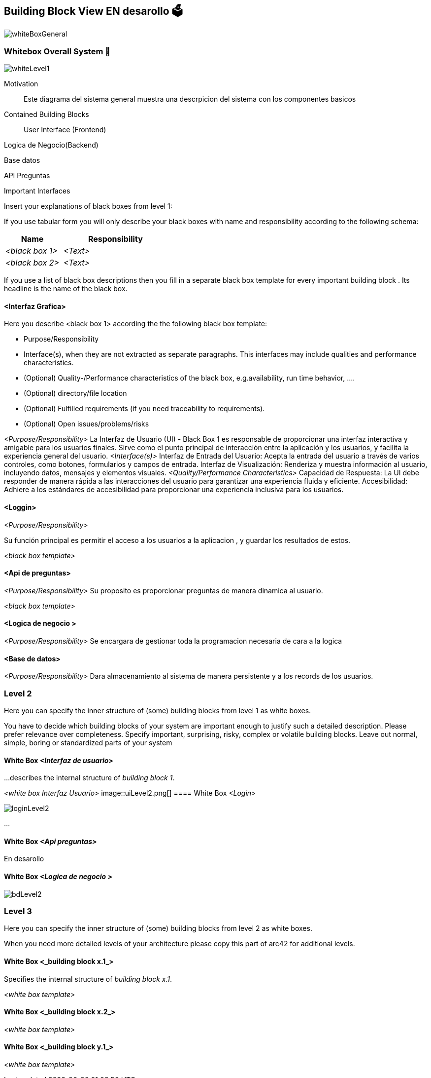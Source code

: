 ifndef::imagesdir[:imagesdir: ../images]

[[section-building-block-view]]


== Building Block View  EN desarollo 🗳️
image::whiteBoxGeneral.png[]


=== Whitebox Overall System 📏
image::whiteLevel1.png[]

[role="arc42help"]

Motivation::

Este diagrama del sistema general muestra una descrpicion del sistema con los componentes basicos 


Contained Building Blocks::
User Interface (Frontend)

Logica de Negocio(Backend)

Base datos


API Preguntas 


Important Interfaces::


[role="arc42help"]
****
Insert your explanations of black boxes from level 1:

If you use tabular form you will only describe your black boxes with name and
responsibility according to the following schema:

[cols="1,2" options="header"]
|===
| **Name** | **Responsibility**
| _<black box 1>_ | _<Text>_
| _<black box 2>_ | _<Text>_
|===



If you use a list of black box descriptions then you fill in a separate black box template for every important building block .
Its headline is the name of the black box.
****


==== <Interfaz Grafica>

[role="arc42help"]
****
Here you describe <black box 1>
according the the following black box template:

* Purpose/Responsibility
* Interface(s), when they are not extracted as separate paragraphs. This interfaces may include qualities and performance characteristics.
* (Optional) Quality-/Performance characteristics of the black box, e.g.availability, run time behavior, ....
* (Optional) directory/file location
* (Optional) Fulfilled requirements (if you need traceability to requirements).
* (Optional) Open issues/problems/risks

****

_<Purpose/Responsibility>_
La Interfaz de Usuario (UI) - Black Box 1 es responsable de proporcionar una interfaz interactiva y amigable para los usuarios finales. Sirve como el punto principal de interacción entre la aplicación y los usuarios, y facilita  la experiencia general del usuario.
_<Interface(s)>_
Interfaz de Entrada del Usuario: Acepta la entrada del usuario a través de varios controles, como botones, formularios y campos de entrada.
Interfaz de Visualización: Renderiza y muestra información al usuario, incluyendo datos, mensajes y elementos visuales.
_<Quality/Performance Characteristics>_
Capacidad de Respuesta: La UI debe responder de manera rápida a las interacciones del usuario para garantizar una experiencia fluida y eficiente.
Accesibilidad: Adhiere a los estándares de accesibilidad para proporcionar una experiencia inclusiva para los usuarios.



==== <Loggin>
_<Purpose/Responsibility>_

Su función principal es permitir el acceso a los usuarios a la aplicacion , y guardar los resultados de estos.

_<black box template>_

==== <Api de preguntas>
_<Purpose/Responsibility>_
Su proposito es proporcionar preguntas de manera dinamica al usuario.


_<black box template>_

==== <Logica de negocio >
_<Purpose/Responsibility>_
Se encargara de gestionar toda la programacion necesaria de cara a la logica 

==== <Base de datos>
_<Purpose/Responsibility>_
Dara almacenamiento al sistema de manera persistente y a los records de los usuarios.


=== Level 2

[role="arc42help"]
****
Here you can specify the inner structure of (some) building blocks from level 1 as white boxes.

You have to decide which building blocks of your system are important enough to justify such a detailed description.
Please prefer relevance over completeness. Specify important, surprising, risky, complex or volatile building blocks.
Leave out normal, simple, boring or standardized parts of your system
****

==== White Box _<Interfaz de usuario>_

[role="arc42help"]
****
...describes the internal structure of _building block 1_.
****

_<white box Interfaz Usuario>_
image::uiLevel2.png[]
==== White Box _<Login>_

image::loginLevel2.png[]



...

==== White Box _<Api preguntas>_


En desarollo

==== White Box _<Logica de negocio >_

image::bdLevel2.png[]



=== Level 3

[role="arc42help"]
****
Here you can specify the inner structure of (some) building blocks from level 2 as white boxes.

When you need more detailed levels of your architecture please copy this
part of arc42 for additional levels.
****


==== White Box <_building block x.1_>

[role="arc42help"]
****
Specifies the internal structure of _building block x.1_.
****


_<white box template>_


==== White Box <_building block x.2_>

_<white box template>_



==== White Box <_building block y.1_>

_<white box template>_
